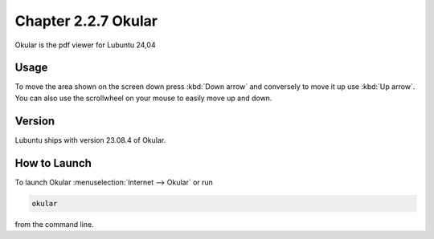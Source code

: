 Chapter 2.2.7 Okular
====================
Okular is the pdf viewer for Lubuntu 24,04 

Usage
-----
To move the area shown on the screen down press :kbd:`Down arrow` and conversely to move it up use :kbd:`Up arrow`. You can also use the scrollwheel on your mouse to easily move up and down.


Version
-------
Lubuntu ships with version 23.08.4 of Okular.

How to Launch
-------------

To launch Okular :menuselection:`Internet --> Okular` or run 

.. code::

   okular
   
from the command line.
